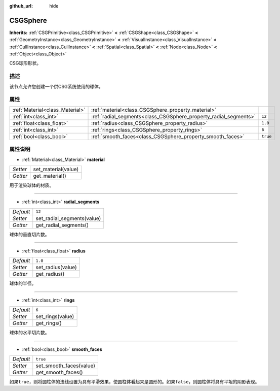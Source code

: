 :github_url: hide

.. Generated automatically by doc/tools/make_rst.py in Godot's source tree.
.. DO NOT EDIT THIS FILE, but the CSGSphere.xml source instead.
.. The source is found in doc/classes or modules/<name>/doc_classes.

.. _class_CSGSphere:

CSGSphere
=========

**Inherits:** :ref:`CSGPrimitive<class_CSGPrimitive>` **<** :ref:`CSGShape<class_CSGShape>` **<** :ref:`GeometryInstance<class_GeometryInstance>` **<** :ref:`VisualInstance<class_VisualInstance>` **<** :ref:`CullInstance<class_CullInstance>` **<** :ref:`Spatial<class_Spatial>` **<** :ref:`Node<class_Node>` **<** :ref:`Object<class_Object>`

CSG球形形状。

描述
----

该节点允许您创建一个供CSG系统使用的球体。

属性
----

+---------------------------------+------------------------------------------------------------------+----------+
| :ref:`Material<class_Material>` | :ref:`material<class_CSGSphere_property_material>`               |          |
+---------------------------------+------------------------------------------------------------------+----------+
| :ref:`int<class_int>`           | :ref:`radial_segments<class_CSGSphere_property_radial_segments>` | ``12``   |
+---------------------------------+------------------------------------------------------------------+----------+
| :ref:`float<class_float>`       | :ref:`radius<class_CSGSphere_property_radius>`                   | ``1.0``  |
+---------------------------------+------------------------------------------------------------------+----------+
| :ref:`int<class_int>`           | :ref:`rings<class_CSGSphere_property_rings>`                     | ``6``    |
+---------------------------------+------------------------------------------------------------------+----------+
| :ref:`bool<class_bool>`         | :ref:`smooth_faces<class_CSGSphere_property_smooth_faces>`       | ``true`` |
+---------------------------------+------------------------------------------------------------------+----------+

属性说明
--------

.. _class_CSGSphere_property_material:

- :ref:`Material<class_Material>` **material**

+----------+---------------------+
| *Setter* | set_material(value) |
+----------+---------------------+
| *Getter* | get_material()      |
+----------+---------------------+

用于渲染球体的材质。

----

.. _class_CSGSphere_property_radial_segments:

- :ref:`int<class_int>` **radial_segments**

+-----------+----------------------------+
| *Default* | ``12``                     |
+-----------+----------------------------+
| *Setter*  | set_radial_segments(value) |
+-----------+----------------------------+
| *Getter*  | get_radial_segments()      |
+-----------+----------------------------+

球体的垂直切片数。

----

.. _class_CSGSphere_property_radius:

- :ref:`float<class_float>` **radius**

+-----------+-------------------+
| *Default* | ``1.0``           |
+-----------+-------------------+
| *Setter*  | set_radius(value) |
+-----------+-------------------+
| *Getter*  | get_radius()      |
+-----------+-------------------+

球体的半径。

----

.. _class_CSGSphere_property_rings:

- :ref:`int<class_int>` **rings**

+-----------+------------------+
| *Default* | ``6``            |
+-----------+------------------+
| *Setter*  | set_rings(value) |
+-----------+------------------+
| *Getter*  | get_rings()      |
+-----------+------------------+

球体的水平切片数。

----

.. _class_CSGSphere_property_smooth_faces:

- :ref:`bool<class_bool>` **smooth_faces**

+-----------+-------------------------+
| *Default* | ``true``                |
+-----------+-------------------------+
| *Setter*  | set_smooth_faces(value) |
+-----------+-------------------------+
| *Getter*  | get_smooth_faces()      |
+-----------+-------------------------+

如果\ ``true``\ ，则将圆柱体的法线设置为具有平滑效果，使圆柱体看起来是圆形的。如果\ ``false``\ ，则圆柱体将具有平坦的阴影表现。

.. |virtual| replace:: :abbr:`virtual (This method should typically be overridden by the user to have any effect.)`
.. |const| replace:: :abbr:`const (This method has no side effects. It doesn't modify any of the instance's member variables.)`
.. |vararg| replace:: :abbr:`vararg (This method accepts any number of arguments after the ones described here.)`
